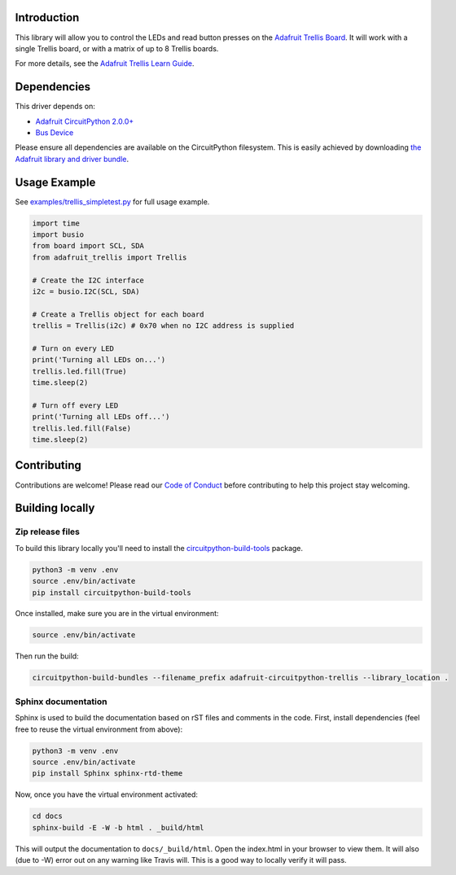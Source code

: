 Introduction
============

.. image:: https://readthedocs.org/projects/adafruit-circuitpython-trellis/badge/?version=latest
    :target: https://circuitpython.readthedocs.io/projects/trellis/en/latest/
    :alt: Documentation Status

.. image:: https://img.shields.io/discord/327254708534116352.svg
    :target: https://discord.gg/nBQh6qu
    :alt: Discord

.. image:: https://travis-ci.org/adafruit/adafruit_CircuitPython_Trellis.svg?branch=master
    :target: https://travis-ci.org/adafruit/adafruit_CircuitPython_Trellis
    :alt: Build Status

This library will allow you to control the LEDs and read button presses on the `Adafruit Trellis
Board <https://www.adafruit.com/product/1616>`_. It will work with a single Trellis board, or
with a matrix of up to 8 Trellis boards.

For more details, see the `Adafruit Trellis Learn Guide <https://learn.adafruit.com/adafruit-trellis-diy-open-source-led-keypad>`_.

Dependencies
=============
This driver depends on:

* `Adafruit CircuitPython 2.0.0+ <https://github.com/adafruit/circuitpython>`_
* `Bus Device <https://github.com/adafruit/Adafruit_CircuitPython_BusDevice>`_

Please ensure all dependencies are available on the CircuitPython filesystem.
This is easily achieved by downloading
`the Adafruit library and driver bundle <https://github.com/adafruit/Adafruit_CircuitPython_Bundle>`_.

Usage Example
=============
See `examples/trellis_simpletest.py <https://github.com/adafruit/Adafruit_CircuitPython_Trellis/examples/trellis_simpletest.py>`_ for full
usage example.

.. code:: python

    import time
    import busio
    from board import SCL, SDA
    from adafruit_trellis import Trellis

    # Create the I2C interface
    i2c = busio.I2C(SCL, SDA)

    # Create a Trellis object for each board
    trellis = Trellis(i2c) # 0x70 when no I2C address is supplied

    # Turn on every LED
    print('Turning all LEDs on...')
    trellis.led.fill(True)
    time.sleep(2)

    # Turn off every LED
    print('Turning all LEDs off...')
    trellis.led.fill(False)
    time.sleep(2)

Contributing
============

Contributions are welcome! Please read our `Code of Conduct
<https://github.com/adafruit/adafruit_CircuitPython_Trellis/blob/master/CODE_OF_CONDUCT.md>`_
before contributing to help this project stay welcoming.

Building locally
================

Zip release files
-----------------

To build this library locally you'll need to install the
`circuitpython-build-tools <https://github.com/adafruit/circuitpython-build-tools>`_ package.

.. code-block:: shell

    python3 -m venv .env
    source .env/bin/activate
    pip install circuitpython-build-tools

Once installed, make sure you are in the virtual environment:

.. code-block:: shell

    source .env/bin/activate

Then run the build:

.. code-block:: shell

    circuitpython-build-bundles --filename_prefix adafruit-circuitpython-trellis --library_location .

Sphinx documentation
-----------------------

Sphinx is used to build the documentation based on rST files and comments in the code. First,
install dependencies (feel free to reuse the virtual environment from above):

.. code-block:: shell

    python3 -m venv .env
    source .env/bin/activate
    pip install Sphinx sphinx-rtd-theme

Now, once you have the virtual environment activated:

.. code-block:: shell

    cd docs
    sphinx-build -E -W -b html . _build/html

This will output the documentation to ``docs/_build/html``. Open the index.html in your browser to
view them. It will also (due to -W) error out on any warning like Travis will. This is a good way to
locally verify it will pass.
